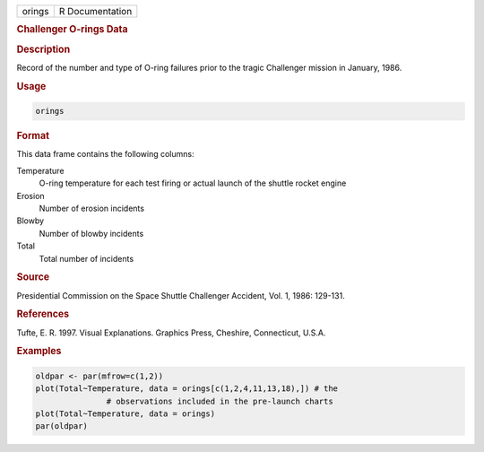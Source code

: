 .. container::

   ====== ===============
   orings R Documentation
   ====== ===============

   .. rubric:: Challenger O-rings Data
      :name: orings

   .. rubric:: Description
      :name: description

   Record of the number and type of O-ring failures prior to the tragic
   Challenger mission in January, 1986.

   .. rubric:: Usage
      :name: usage

   .. code:: R

      orings

   .. rubric:: Format
      :name: format

   This data frame contains the following columns:

   Temperature
      O-ring temperature for each test firing or actual launch of the
      shuttle rocket engine

   Erosion
      Number of erosion incidents

   Blowby
      Number of blowby incidents

   Total
      Total number of incidents

   .. rubric:: Source
      :name: source

   Presidential Commission on the Space Shuttle Challenger Accident,
   Vol. 1, 1986: 129-131.

   .. rubric:: References
      :name: references

   Tufte, E. R. 1997. Visual Explanations. Graphics Press, Cheshire,
   Connecticut, U.S.A.

   .. rubric:: Examples
      :name: examples

   .. code:: R

      oldpar <- par(mfrow=c(1,2))
      plot(Total~Temperature, data = orings[c(1,2,4,11,13,18),]) # the 
                     # observations included in the pre-launch charts
      plot(Total~Temperature, data = orings)
      par(oldpar)
